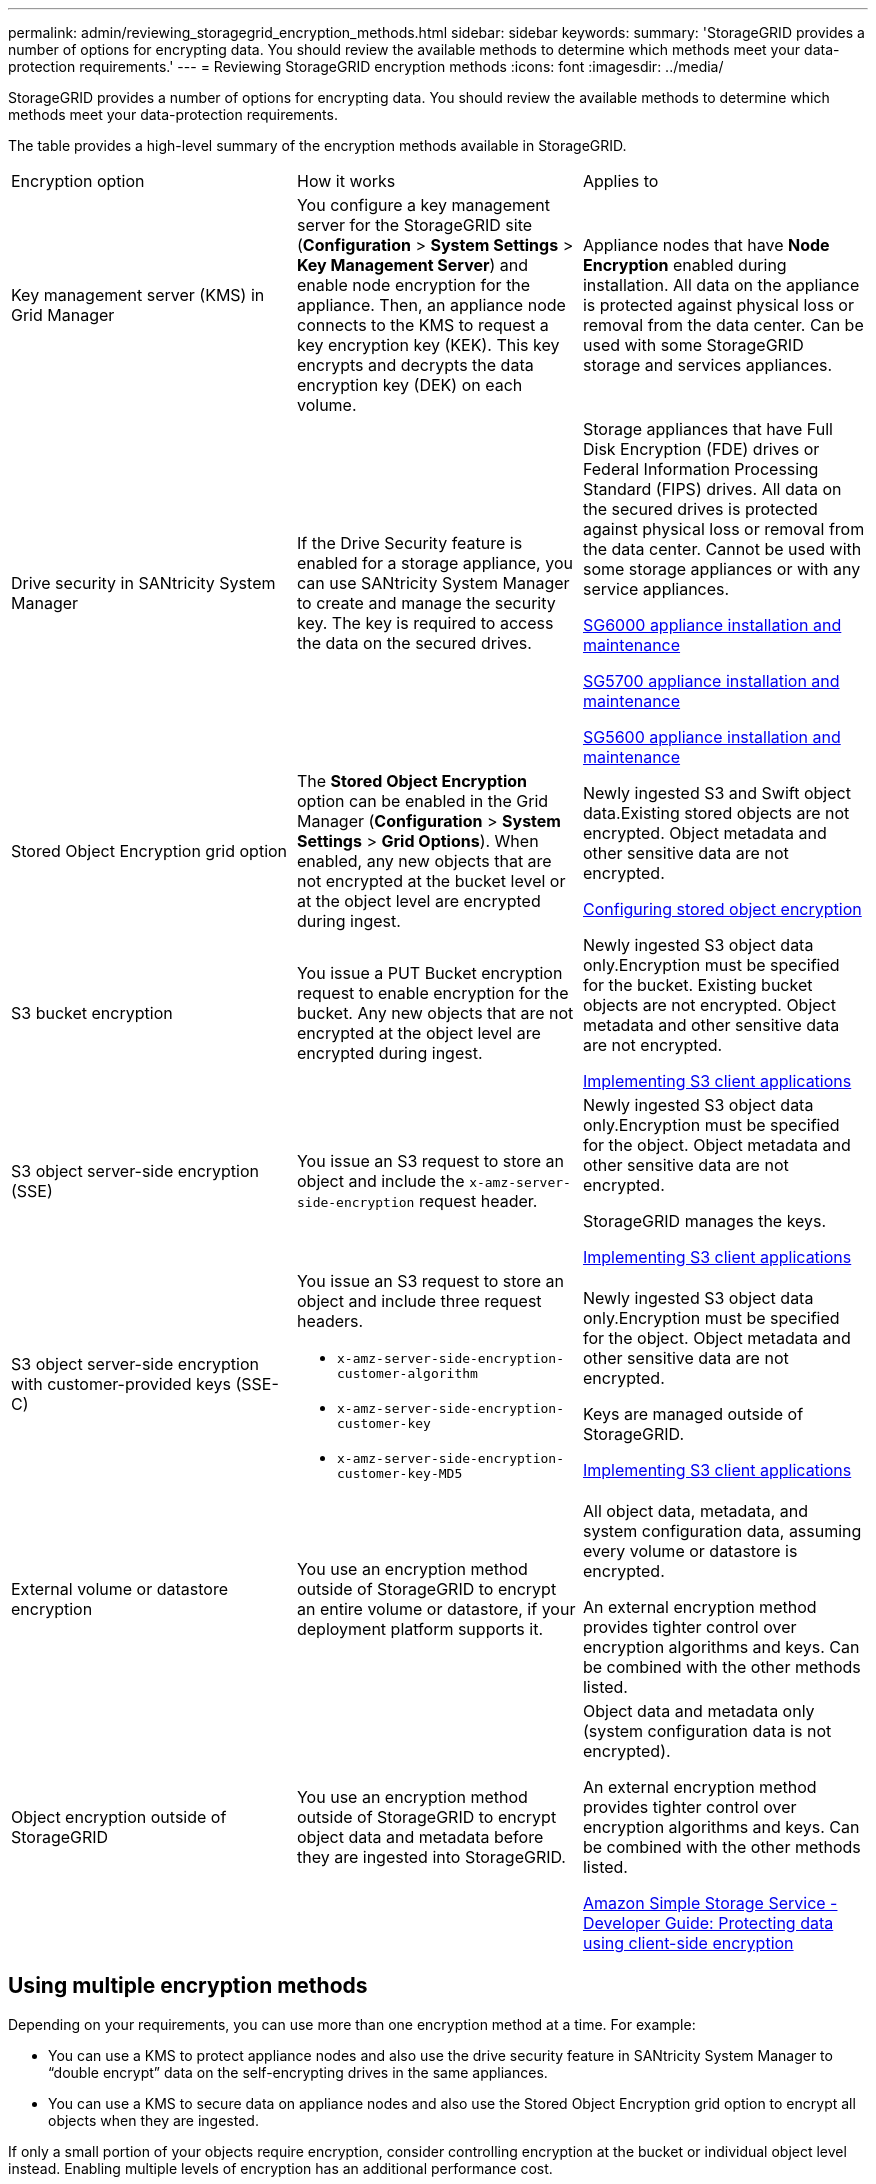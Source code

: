 ---
permalink: admin/reviewing_storagegrid_encryption_methods.html
sidebar: sidebar
keywords: 
summary: 'StorageGRID provides a number of options for encrypting data. You should review the available methods to determine which methods meet your data-protection requirements.'
---
= Reviewing StorageGRID encryption methods
:icons: font
:imagesdir: ../media/

[.lead]
StorageGRID provides a number of options for encrypting data. You should review the available methods to determine which methods meet your data-protection requirements.

The table provides a high-level summary of the encryption methods available in StorageGRID.

|===
| Encryption option| How it works| Applies to
a|
Key management server (KMS) in Grid Manager
a|
You configure a key management server for the StorageGRID site (*Configuration* > *System Settings* > *Key Management Server*) and enable node encryption for the appliance. Then, an appliance node connects to the KMS to request a key encryption key (KEK). This key encrypts and decrypts the data encryption key (DEK) on each volume.
a|
Appliance nodes that have *Node Encryption* enabled during installation. All data on the appliance is protected against physical loss or removal from the data center. Can be used with some StorageGRID storage and services appliances.

a|
Drive security in SANtricity System Manager
a|
If the Drive Security feature is enabled for a storage appliance, you can use SANtricity System Manager to create and manage the security key. The key is required to access the data on the secured drives.
a|
Storage appliances that have Full Disk Encryption (FDE) drives or Federal Information Processing Standard (FIPS) drives. All data on the secured drives is protected against physical loss or removal from the data center. Cannot be used with some storage appliances or with any service appliances.

http://docs.netapp.com/sgws-115/topic/com.netapp.doc.sga-install-sg6000/home.html[SG6000 appliance installation and maintenance]

http://docs.netapp.com/sgws-115/topic/com.netapp.doc.sga-install-sg5700/home.html[SG5700 appliance installation and maintenance]

http://docs.netapp.com/sgws-115/topic/com.netapp.doc.sg-app-install/home.html[SG5600 appliance installation and maintenance]

a|
Stored Object Encryption grid option
a|
The *Stored Object Encryption* option can be enabled in the Grid Manager (*Configuration* > *System Settings* > *Grid Options*). When enabled, any new objects that are not encrypted at the bucket level or at the object level are encrypted during ingest.
a|
Newly ingested S3 and Swift object data.Existing stored objects are not encrypted. Object metadata and other sensitive data are not encrypted.

xref:configuring_stored_object_encryption.adoc[Configuring stored object encryption]

a|
S3 bucket encryption
a|
You issue a PUT Bucket encryption request to enable encryption for the bucket. Any new objects that are not encrypted at the object level are encrypted during ingest.
a|
Newly ingested S3 object data only.Encryption must be specified for the bucket. Existing bucket objects are not encrypted. Object metadata and other sensitive data are not encrypted.

http://docs.netapp.com/sgws-115/topic/com.netapp.doc.sg-s3/home.html[Implementing S3 client applications]

a|
S3 object server-side encryption (SSE)
a|
You issue an S3 request to store an object and include the `x-amz-server-side-encryption` request header.
a|
Newly ingested S3 object data only.Encryption must be specified for the object. Object metadata and other sensitive data are not encrypted.

StorageGRID manages the keys.

http://docs.netapp.com/sgws-115/topic/com.netapp.doc.sg-s3/home.html[Implementing S3 client applications]

a|
S3 object server-side encryption with customer-provided keys (SSE-C)
a|
You issue an S3 request to store an object and include three request headers.

* `x-amz-server-side-encryption-customer-algorithm`
* `x-amz-server-side-encryption-customer-key`
* `x-amz-server-side-encryption-customer-key-MD5`

a|
Newly ingested S3 object data only.Encryption must be specified for the object. Object metadata and other sensitive data are not encrypted.

Keys are managed outside of StorageGRID.

http://docs.netapp.com/sgws-115/topic/com.netapp.doc.sg-s3/home.html[Implementing S3 client applications]

a|
External volume or datastore encryption
a|
You use an encryption method outside of StorageGRID to encrypt an entire volume or datastore, if your deployment platform supports it.
a|
All object data, metadata, and system configuration data, assuming every volume or datastore is encrypted.

An external encryption method provides tighter control over encryption algorithms and keys. Can be combined with the other methods listed.

a|
Object encryption outside of StorageGRID
a|
You use an encryption method outside of StorageGRID to encrypt object data and metadata before they are ingested into StorageGRID.
a|
Object data and metadata only (system configuration data is not encrypted).

An external encryption method provides tighter control over encryption algorithms and keys. Can be combined with the other methods listed.

https://docs.aws.amazon.com/AmazonS3/latest/dev/UsingClientSideEncryption.html[Amazon Simple Storage Service - Developer Guide: Protecting data using client-side encryption]

|===

== Using multiple encryption methods

Depending on your requirements, you can use more than one encryption method at a time. For example:

* You can use a KMS to protect appliance nodes and also use the drive security feature in SANtricity System Manager to "`double encrypt`" data on the self-encrypting drives in the same appliances.
* You can use a KMS to secure data on appliance nodes and also use the Stored Object Encryption grid option to encrypt all objects when they are ingested.

If only a small portion of your objects require encryption, consider controlling encryption at the bucket or individual object level instead. Enabling multiple levels of encryption has an additional performance cost.

